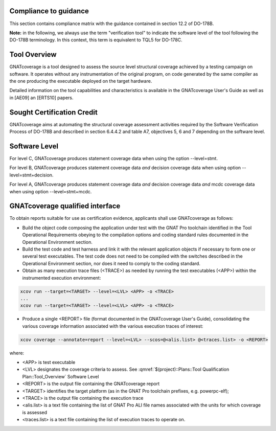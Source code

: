 Compliance to guidance
======================
This section contains compliance matrix with the guidance contained in section 12.2 of DO-178B. 

**Note:** in the following, we always use the term "verification tool" to indicate the software level of the tool following the DO-178B terminology. In this context, this term is equivalent to TQL5 for DO-178C.

.. csv-table:: **Section 12.2**
   :delim: |
   :header: "Section", "Data", "Notes"

   12.2a|verification tool|see `Software Level`_
   12.2b|not applicable|verification tool
   12.2c |see  :qmref:`$(project)::Plans::Software Configuration Management Plan` and see :qmref:`$(project)::Plans::Software Quality Assurance Plan`
   12.2.1|not applicable| verification tool
   12.2.2| see "Tool Operational Requirement and Test cases document", see "Tests Results document", and `GNATcoverage Qualified Interface`_ |
   12.2.3a|to be provided by the applicant|See :qmref:`$(project)::Plans::Tool Qualification Plan::User_Activities`
   12.2.3b|CC2 see  :qmref:`$(project)::Plans::Software Configuration Management Plan`|verification tool
   12.2.3c|not applicable|verification tool
   12.2.3.1|not applicable|nonetheless we provide :qmref:`$(project)::Plans::Tool Qualification Plan` (this document)
   12.2.3.2a|see "Tool Operational Requirement and Test case document"|
   12.2.3.2b|see "GNAT Pro User's Guide" and "GNATcoverage User's Guide" and "GNATcoverage README" |
   12.2.3.2c|??? where is described the actual operational environment???|See :qmref:`$(project)::Plans::Tool Qualification Plan::Environment_Equivalence`
   12.2.3.2d|not applicable|verification tool
   12.2.4|to be provided by the applicant |see :qmref:`$(project)::Plans::Tool Qualification Plan::User_Activities`
   
Tool Overview
=============
GNATcoverage is a tool designed to assess the source level structural coverage achieved by a testing campaign on software. It operates without any instrumentation of the original program, on code generated by the same compiler as the one producing the executable deployed on the target hardware.

Detailed information on the tool capabilities and characteristics is available in the GNATcoverage User's Guide as well as in [AE09] an [ERTS10] papers.

Sought Certification Credit
===========================

GNATcoverage aims at automating the structural coverage assessment activities required by the Software Verification Process of DO-178B and described in section 6.4.4.2 and table A7, objectives 5, 6 and 7 depending on the software level.


Software Level
==============

For level C, GNATcoverage produces statement coverage data when using the option --level=stmt. 

For level B, GNATcoverage produces statement coverage data *and* decision coverage data when using option --level=stmt+decision.

For level A, GNATcoverage produces statement coverage data *and* decision coverage data *and* mcdc coverage data when using option --level=stmt+mcdc.

GNATcoverage qualified interface
================================

To obtain reports suitable for use as certification evidence, applicants shall use GNATcoverage as follows:

* Build the object code composing the application under test with the GNAT Pro toolchain identified in the Tool Operational Requirements obeying to the compilation options and coding standard rules documented in the Operational Environment section.

* Build the test code and test harness and link it with the relevant application objects if necessary to form one or several test executables. The test code does not need to be compiled with the switches described in the Operational Environment section, nor does it need to comply to the coding standard.

* Obtain as many execution trace files (<TRACE>) as needed by running the test  executables (<APP>) within the instrumented execution environment:

.. code-block:: text 
 
 xcov run --target=<TARGET> --level=<LVL> <APP> -o <TRACE>
 ...
 xcov run --target=<TARGET> --level=<LVL> <APP> -o <TRACE>

* Produce a single <REPORT> file (format documented in  the GNATcoverage User's Guide), consolidating the various coverage information associated with the various execution  traces of interest:

.. code-block:: text

 xcov coverage --annotate=report --level=<LVL> --scos=@<alis.list> @<traces.list> -o <REPORT>

where:

* <APP> is test executable
* <LVL> designates the coverage criteria to assess. See :qmref:`$(project)::Plans::Tool Qualification Plan::Tool_Overview` Software Level
* <REPORT> is the output file containing the GNATcoverage report
* <TARGET> identifies the target platform (as in the GNAT Pro toolchain prefixes, e.g.  powerpc-elf);
* <TRACE> is the output file containing the execution trace
* <alis.list> is a text file containing the list of GNAT Pro ALI file names associated with the units for which coverage is assessed
* <traces.list> is a text file containing the list of execution traces to operate on.
